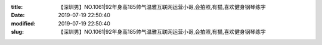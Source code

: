 
:title: 【深圳男】NO.1061|92年身高185帅气温雅互联网运营小哥,会拍照,有猫,喜欢健身钢琴练字
:date: 2019-07-19 22:50:40
:modified: 2019-07-19 22:50:40
:slug: 【深圳男】NO.1061|92年身高185帅气温雅互联网运营小哥,会拍照,有猫,喜欢健身钢琴练字


.. raw:: html
    :file: html/【深圳男】NO.1061|92年身高185帅气温雅互联网运营小哥,会拍照,有猫,喜欢健身钢琴练字.html

